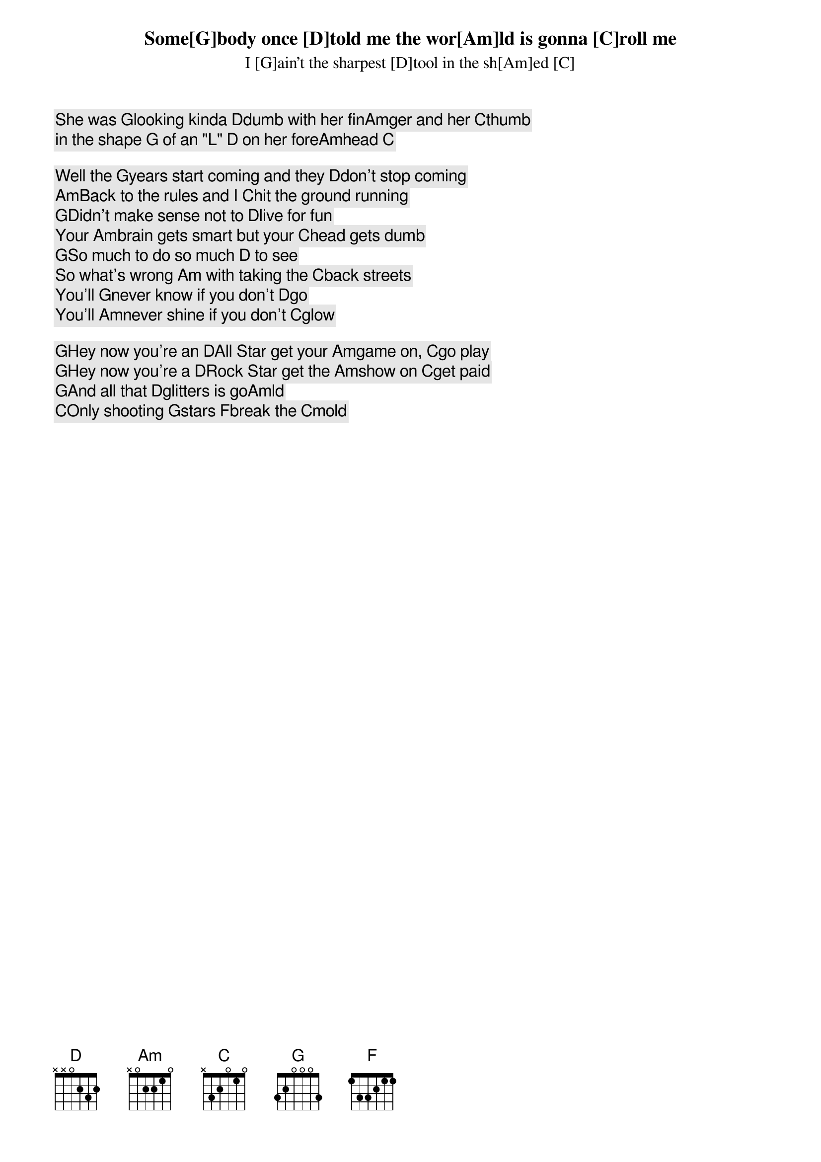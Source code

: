 Some[G]body once [D]told me the wor[Am]ld is gonna [C]roll me
I [G]ain't the sharpest [D]tool in the sh[Am]ed [C]
She was [G]looking kinda [D]dumb with her fin[Am]ger and her [C]thumb
in the shape [G] of an "L" [D] on her fore[Am]head [C]

Well the [G]years start coming and they [D]don't stop coming
[Am]Back to the rules and I [C]hit the ground running
[G]Didn't make sense not to [D]live for fun
Your [Am]brain gets smart but your [C]head gets dumb
[G]So much to do so much [D] to see
So what's wrong [Am] with taking the [C]back streets
You'll [G]never know if you don't [D]go
You'll [Am]never shine if you don't [C]glow

[G]Hey now you're an [D]All Star get your [Am]game on, [C]go play
[G]Hey now you're a [D]Rock Star get the [Am]show on [C]get paid
[G]And all that [D]glitters is go[Am]ld
[C]Only shooting [G]stars [F]break the [C]mold